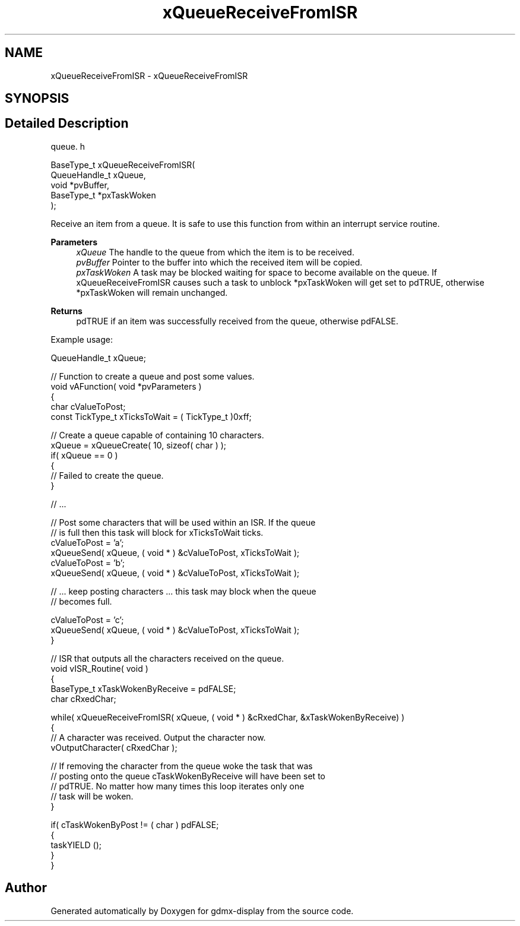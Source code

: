 .TH "xQueueReceiveFromISR" 3 "Mon May 24 2021" "gdmx-display" \" -*- nroff -*-
.ad l
.nh
.SH NAME
xQueueReceiveFromISR \- xQueueReceiveFromISR
.SH SYNOPSIS
.br
.PP
.SH "Detailed Description"
.PP 
queue\&. h 
.PP
.nf

BaseType_t xQueueReceiveFromISR(
                                   QueueHandle_t    xQueue,
                                   void *pvBuffer,
                                   BaseType_t *pxTaskWoken
                               );
  
.fi
.PP
.PP
Receive an item from a queue\&. It is safe to use this function from within an interrupt service routine\&.
.PP
\fBParameters\fP
.RS 4
\fIxQueue\fP The handle to the queue from which the item is to be received\&.
.br
\fIpvBuffer\fP Pointer to the buffer into which the received item will be copied\&.
.br
\fIpxTaskWoken\fP A task may be blocked waiting for space to become available on the queue\&. If xQueueReceiveFromISR causes such a task to unblock *pxTaskWoken will get set to pdTRUE, otherwise *pxTaskWoken will remain unchanged\&.
.RE
.PP
\fBReturns\fP
.RS 4
pdTRUE if an item was successfully received from the queue, otherwise pdFALSE\&.
.RE
.PP
Example usage: 
.PP
.nf


QueueHandle_t xQueue;

// Function to create a queue and post some values\&.
void vAFunction( void *pvParameters )
{
char cValueToPost;
const TickType_t xTicksToWait = ( TickType_t )0xff;

   // Create a queue capable of containing 10 characters\&.
   xQueue = xQueueCreate( 10, sizeof( char ) );
   if( xQueue == 0 )
   {
    // Failed to create the queue\&.
   }

   // \&.\&.\&.

   // Post some characters that will be used within an ISR\&.  If the queue
   // is full then this task will block for xTicksToWait ticks\&.
   cValueToPost = 'a';
   xQueueSend( xQueue, ( void * ) &cValueToPost, xTicksToWait );
   cValueToPost = 'b';
   xQueueSend( xQueue, ( void * ) &cValueToPost, xTicksToWait );

   // \&.\&.\&. keep posting characters \&.\&.\&. this task may block when the queue
   // becomes full\&.

   cValueToPost = 'c';
   xQueueSend( xQueue, ( void * ) &cValueToPost, xTicksToWait );
}

// ISR that outputs all the characters received on the queue\&.
void vISR_Routine( void )
{
BaseType_t xTaskWokenByReceive = pdFALSE;
char cRxedChar;

   while( xQueueReceiveFromISR( xQueue, ( void * ) &cRxedChar, &xTaskWokenByReceive) )
   {
    // A character was received\&.  Output the character now\&.
    vOutputCharacter( cRxedChar );

    // If removing the character from the queue woke the task that was
    // posting onto the queue cTaskWokenByReceive will have been set to
    // pdTRUE\&.  No matter how many times this loop iterates only one
    // task will be woken\&.
   }

   if( cTaskWokenByPost != ( char ) pdFALSE;
   {
    taskYIELD ();
   }
}
.fi
.PP
 
.SH "Author"
.PP 
Generated automatically by Doxygen for gdmx-display from the source code\&.
